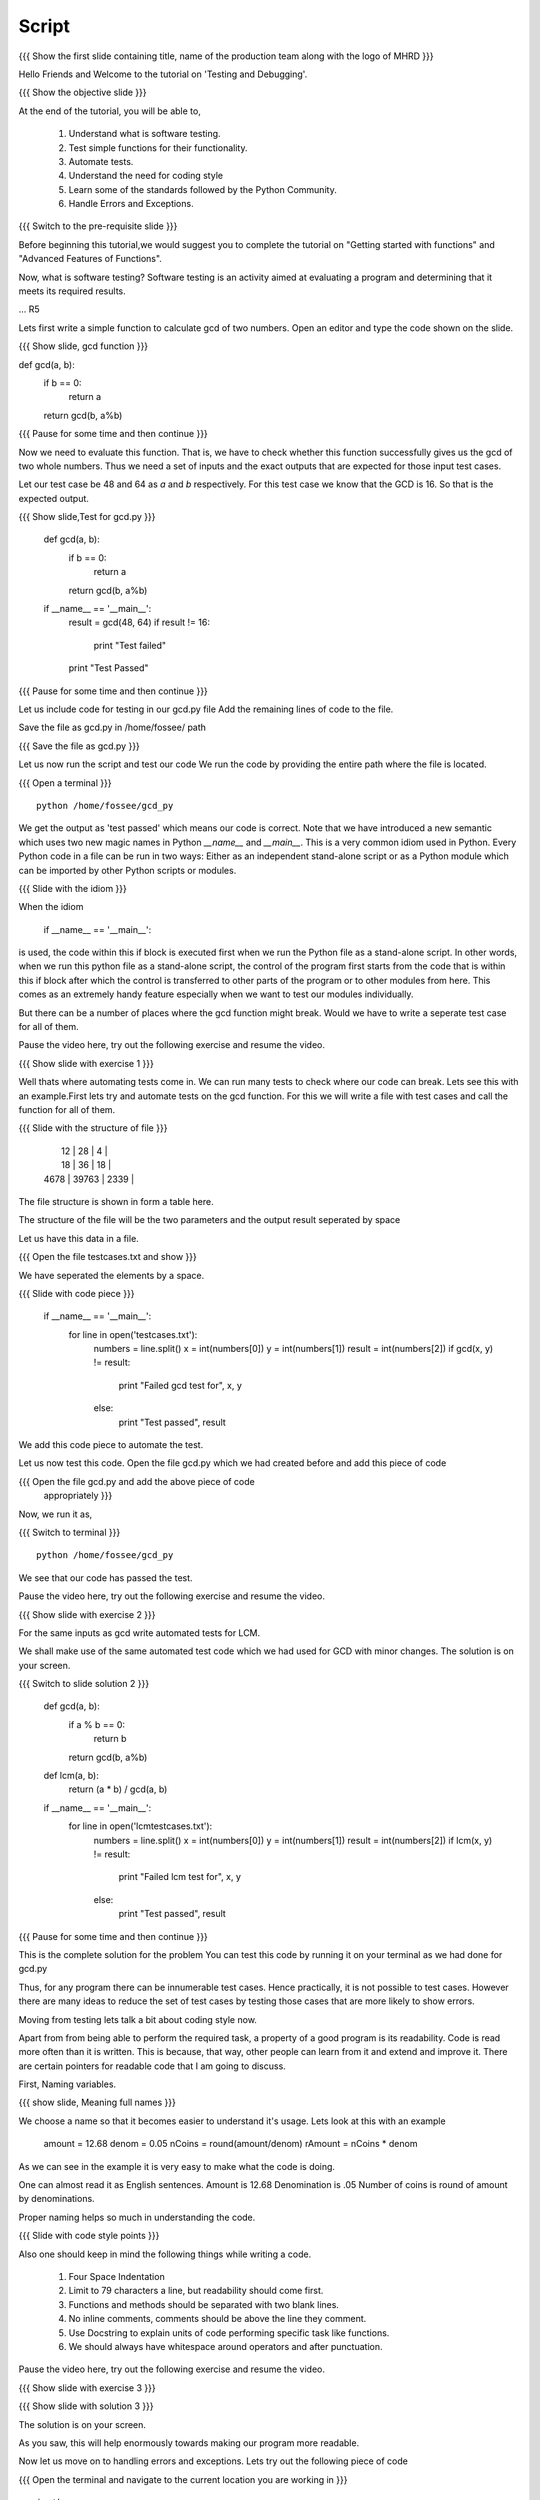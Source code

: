 .. Objectives
.. ----------

.. Writing Simple Tests (Applying)
.. Automating these tests
.. Coding Style
.. Errors and Exceptions 

.. Prerequisites
.. -------------

..   1. Getting started with functions
..   2. Advanced Features of Functions   
     
.. Author              : Amit Sethi
   Internal Reviewer   : 
   External Reviewer   :
   Checklist OK?       : <put date stamp here, if OK> [2010-10-05]

Script
------

.. L1

{{{ Show the  first slide containing title, name of the production
team along with the logo of MHRD }}}

.. R1

Hello Friends and Welcome to the tutorial on 'Testing and Debugging'.

.. L2

{{{ Show the objective slide }}}

.. R2

At the end of the tutorial, you will be able to,

 1. Understand what is software testing.
 #. Test simple functions for their functionality.
 #. Automate tests. 
 #. Understand the need for coding style 
 #. Learn some of the standards followed by the Python Community.
 #. Handle Errors and Exceptions.

.. L3

{{{ Switch to the pre-requisite slide }}}

.. R3

Before beginning this tutorial,we would suggest you to complete the 
tutorial on "Getting started with functions" and 
"Advanced Features of Functions".

.. R4

Now, what is software testing?
Software testing is an activity aimed at evaluating a program 
and determining that it meets its required results.

... R5

Lets first write a simple function to calculate gcd of two numbers.
Open an editor and type the code shown on the slide.

.. L5
 
{{{ Show slide, gcd function }}}

def gcd(a, b):
    if b == 0:
       return a
    return gcd(b, a%b)

{{{ Pause for some time and then continue }}}

.. R6

Now we need to evaluate this function. That is, we have to check whether 
this function successfully gives us the gcd of two whole numbers. Thus 
we need a set of inputs and the exact outputs that are expected for 
those input test cases.

Let our test case be 48 and 64 as *a* and *b* respectively. For this 
test case we know that the GCD is 16. So that is the expected output. 

.. L6

.. L7

{{{ Show slide,Test for gcd.py }}}

    def gcd(a, b):
        if b == 0:
            return a
        return gcd(b, a%b)
  
    if __name__ == '__main__':
        result = gcd(48, 64)
        if result != 16:
            print "Test failed"
        print "Test Passed"

{{{ Pause for some time and then continue }}}

.. R7

Let us include code for testing in our  gcd.py file 
Add the remaining lines of code to the file.
    
.. R8

Save the file as gcd.py in /home/fossee/ path

.. L8

{{{ Save the file as gcd.py }}}

.. R9

Let us now run the script and test our code
We run the code by providing the entire path where the file is located.

.. L9

{{{ Open a terminal }}}
::

    python /home/fossee/gcd_py

.. R10
          
We get the output as 'test passed' which means our code is correct.
Note that we have introduced a new semantic which uses two new magic 
names in Python *__name__* and *__main__*. This is a very common idiom 
used in Python. Every Python code in a file can be run in two ways: 
Either as an independent stand-alone script or as a Python module which 
can be imported by other Python scripts or modules.

.. L10

.. L11

{{{ Slide with the idiom }}}

.. R11

When the idiom
  
   if __name__ == '__main__':

is used, the code within this if block is executed first when we run the
Python file as a stand-alone script. In other words, when we run this
python file as a stand-alone script, the control of the program first 
starts from the code that is within this if block after which the control 
is transferred to other parts of the program or to other modules from
here. This comes as an extremely handy feature especially when we want to
test our modules individually.
      
But there can be a number of places where the gcd function might break. 
Would we have to write a seperate test case for all of them. 

Pause the video here, try out the following exercise and resume the video.

.. L12

{{{ Show slide with exercise 1 }}}

.. R12

  Write code for gcd and write tests for it  

.. R13

Well thats where automating tests come in. We can run many tests to 
check where our code can break. Lets see this with an example.First lets 
try and automate tests on the  gcd function. For this we will write a 
file with test cases and call the function for all of them.

.. L13

.. L14

{{{ Slide with the structure of file }}}
   
    |   12 |    28 |    4 |
    |   18 |    36 |   18 |
    | 4678 | 39763 | 2339 |

.. R14

The file structure is shown in form a table here.

The structure of the file will be the two parameters and the output 
result seperated by space
    
.. R15
   
Let us have this data in a file. 

.. L15

{{{ Open the file testcases.txt and show }}}

.. R15

We have seperated the elements by a space.

.. L16

{{{ Slide with code piece }}}

   if __name__ == '__main__':
       for line in open('testcases.txt'):
           numbers = line.split()
           x = int(numbers[0])
           y = int(numbers[1])
           result = int(numbers[2])
       	   if gcd(x, y) != result:
               print "Failed gcd test for", x, y
           else:
               print "Test passed", result

.. R16

We add this code piece to automate the test.         

.. L17

Let us now test this code. 
Open the file gcd.py which we had created before and add this piece 
of code

.. R17

{{{ Open the file gcd.py and add the above piece of code 
    appropriately }}}

.. R18

Now, we run it as,

.. L18

{{{ Switch to terminal }}}
::

    python /home/fossee/gcd_py

.. R19

We see that our code has passed the test.

Pause the video here, try out the following exercise and resume the video.

.. L19

.. L20

{{{ Show slide with exercise 2 }}}

.. R20

For the same inputs as gcd write automated tests for LCM.

.. R21

We shall make use of the same automated test code which we had used for 
GCD with minor changes.
The solution is on your screen.

.. L21

{{{ Switch to slide solution 2 }}}
 
  def gcd(a, b):
      if a % b == 0: 
          return b
      return gcd(b, a%b)
  def lcm(a, b):
      return (a * b) / gcd(a, b)
  if __name__ == '__main__':
      for line in open('lcmtestcases.txt'):
          numbers = line.split()
          x = int(numbers[0])
          y = int(numbers[1])
          result = int(numbers[2])
       	  if lcm(x, y) != result:
              print "Failed lcm test for", x, y
          else:
              print "Test passed", result

{{{ Pause for some time and then continue }}}

.. R22

This is the complete solution for the problem
You can test this code by running it on your terminal as we had done 
for gcd.py

.. L22

.. R23

Thus, for any program there can be innumerable test cases.
Hence practically, it is not possible to test cases. 
However there are many ideas to reduce the set of
test cases by testing those cases that are more likely to show errors.

Moving from testing lets talk a bit about coding style now.

Apart from from being able to perform the required task, a property
of a good program is its readability. Code is read more often than it is
written. This is because, that way, other people can learn from it and 
extend  and improve it. There are certain pointers for readable code 
that I am going to discuss.

First, Naming variables.

.. L23

.. L24

{{{ show slide, Meaning full names }}}

.. R24

We choose a name so that it becomes easier to understand it's usage.
Lets look at this with an example

  amount = 12.68
  denom = 0.05
  nCoins = round(amount/denom)
  rAmount = nCoins * denom
 
As we can see in the example it is very easy to make what the code is 
doing.

One can almost read it as English sentences.
Amount is 12.68
Denomination is .05
Number of coins is round of amount by denominations.

Proper naming helps so much in understanding the code.

.. L25

{{{ Slide with code style points }}}

.. R25

Also one should keep in mind the following things while writing a code. 
     
  1. Four Space Indentation
  2. Limit to 79 characters a line, but readability should come first.
  3. Functions and methods should be separated with two blank lines. 
  4. No inline comments, comments should be above the line they comment.
  5. Use Docstring to explain units of code performing specific task like
     functions.
  6. We should always have whitespace around operators and after 
     punctuation. 

Pause the video here, try out the following exercise and resume the video.

.. L26

{{{ Show slide with exercise 3 }}}

.. R26

 Give meaningful names to the variables in following code
  c=a/b

.. L27

{{{ Show slide with solution 3 }}}

.. R27

The solution is on your screen.

As you saw, this will help enormously towards making our program more 
readable.

.. R28

Now let us move on to handling errors and exceptions.  
Lets try out the following piece of code

.. L28

{{{ Open the terminal and navigate to the current location
you are working in }}}
::
    
    ipython
    while True print 'Hello world'

.. R29

So what happens when we do this on the interpreter. The interpreter 
says that this is a syntax error. Syntax error are caused when we
do not follow the rules of the programming language.

However lets try an expression like 

.. L29
::

    1/0

.. R30

Although this expression follows the programming language rules,
however it is not possible to express the solution of this expression.
Thus python throws an exception called ``ZeroDivisionError``. Exception 
is special kind of failure reported by the programming language.

Lets see why and how we can use Exception in our programs.

.. L30

{{{Open another terminal and type ipython }}} 
::
    
    ipython  
    a = raw_input("Enter a number:")

{{{ Enter a non-numeric input }}}
::

    num = int(a) 

.. R31

You will notice that when you run this program and give and
non-numeric input it throws a 'ValueError' Exception. 

.. L31

.. R32

So now we can 'catch' this exception and write code to 
handle it.

.. L32

{{{ Slide with code snippet }}} 

.. R33

For this we have try and except clause in python. Lets change our 
previous code slightly.

.. L33
::
 
    a = raw_input("Enter a number")

{{{ Enter a decimal number }}}

::
	
    try:
        num = int(a)
    except:
	print "Wrong input ..."

.. R34

In this piece of code, python tries to run the code inside the ``try``
block but when if it fails it executes the code block in ``except``.
	  
In previous example we encountered a problem with running our conversion
to integer code. We found out what caused the error and then deviced a 
solution for it. This whole process is called debugging.
 
One can understand the debugging process using the figure.

In debugging process, we form a hypothesis of what causes the error.
Test if it is correct by changing the code. And refine the hypothesis 
on the basis of our result.

.. L34

.. R35

Lets see another example of debugging. Create a file mymodule.py and
add the following code

.. L35

{{{ Open an editor and type the following code }}}
::
    
    def test():
       	total=1+1	
	print spam

{{{ Save it as file mymodule.py }}}

.. R36

Lets now try and run this code on the ipython interpreter

.. L36
::
    
    import mymodule 
    mymodule.test()

.. L37

{{{ Slide with idb and total being accessed }}}

.. R37

Interpreter gives us an error because spam is not defined. 

.. R38

lets now do %debug on ipython interpreter. 

.. L38
::

    %debug

.. R39

The prompt on the shell has changed to ipdb. This is debugger here 
you can access variables in that code block for example 'total'unlike 
the normal interpreter.
Type,

.. L39
::

    total

.. R40

We get the correct output.
To exit from the ipdb prompt, press q

.. L40

.. L41

{{{ Show the summary slide }}}
 
.. R41
	 
This brings us to the end of this tutorial.In this tutorial, we have
learnt to, 
 	
 1. Create simple tests for a function.
 #. Automate tests using many predefined test cases.
 #. Use the python coding standards.
 #. Differentiate between syntax error and exception.
 #. Handle exception using ``try`` and ``except``.
 #. Use ``%debug`` for debugging on ipython.

.. L42

{{{Show self assessment questions slide}}}

.. R42

Here are some self assessment questions for you to solve

1. What is proper indentation for python code according to style 
   guidelines?

    - two space identation
    - three space identation
    - four Space Indentation
    - no Indentation 
   

2. How do you start the debugger on ipython?
    - debug
    - %debug
    - %debugger
    - start debugger
  

3. What is the idiom used for running python scripts in a standalone 
   manner?
   
.. L43
  
{{{solution of self assessment questions on slide}}}

.. R43

And the answers,

1. Four Space Indentation is required for writing a python code 
   according to style guidelines.

2. We start the debugger on ipython by saying,
::

    %debug

3. ``if __name__ == '__main__':`` is the idiom used for running python 
   scripts in a standalone manner.


.. L44

{{{ Show the Thank you slide }}}

.. R44

Hope you have enjoyed this tutorial and found it useful.
Thank you!


